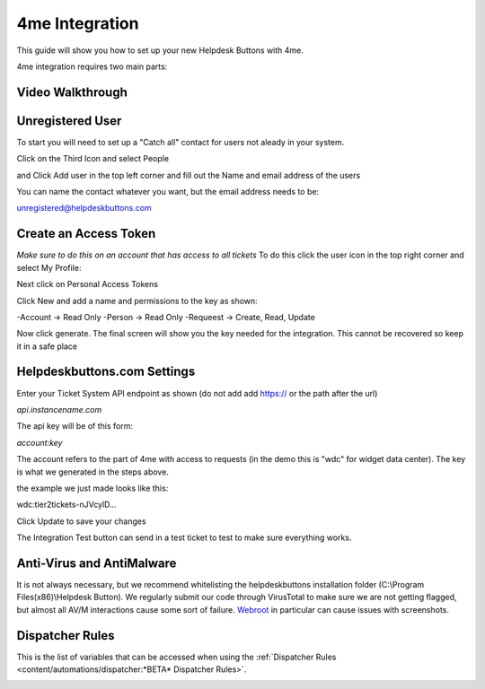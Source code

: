 4me Integration
===================
This guide will show you how to set up your new Helpdesk Buttons with 4me.

4me integration requires two main parts:

Video Walkthrough
-----------------------------
.. raw:: html

    <!--<div style="position: relative; padding-bottom: 5%; height: 0; overflow: hidden; max-width: 100%; height: auto;">
        <iframe width="560" height="315" src="https://www.youtube.com/embed/n7gDwhauMbY" frameborder="0" allow="accelerometer; autoplay; encrypted-media; gyroscope; picture-in-picture" allowfullscreen></iframe>
    </div>-->

.. image:: images/coming_soon.png

Unregistered User
----------------------------------

To start you will need to set up a "Catch all" contact for users not aleady in your system.

Click on the Third Icon and select People

.. image:: images/4me_unregistered1.png

and Click Add user in the top left corner and fill out the Name and email address of the users

You can name the contact whatever you want, but the email address needs to be:

unregistered@helpdeskbuttons.com

.. image:: images/4me_unregistered2.png


Create an Access Token
--------------------------

*Make sure to do this on an account that has access to all tickets* 
To do this click the user icon in the top right corner and select My Profile: 

.. image:: images/4me-1.png

Next click on Personal Access Tokens

.. image:: images/4me-2.png

Click New and add a name and permissions to the key as shown:

.. image:: images/4me-3.png

-Account -> Read Only
-Person -> Read Only
-Requeest -> Create, Read, Update

Now click generate. The final screen will show you the key needed for the integration. This cannot be recovered so keep it in a safe place

.. image:: images/4me-4.png

Helpdeskbuttons.com Settings
-------------------------------

Enter your Ticket System API endpoint as shown (do not add add https:// or the path after the url)

*api.instancename.com*

The api key will be of this form:

*account:key*

The account refers to the part of 4me with access to requests (in the demo this is "wdc" for widget data center). The key is what we generated in the steps above.

the example we just made looks like this:

wdc:tier2tickets-nJVcylD...

Click Update to save your changes

The Integration Test button can send in a test ticket to test to make sure everything works. 


Anti-Virus and AntiMalware
-----------------------------
It is not always necessary, but we recommend whitelisting the helpdeskbuttons installation folder (C:\\Program Files(x86)\\Helpdesk Button). We regularly submit our code through VirusTotal to make sure we are not getting flagged, but almost all AV/M interactions cause some sort of failure. `Webroot <https://docs.tier2tickets.com/content/general/firewall/#webroot>`_ in particular can cause issues with screenshots.


Dispatcher Rules
-----------------------------------------------

This is the list of variables that can be accessed when using the :ref:`Dispatcher Rules <content/automations/dispatcher:*BETA* Dispatcher Rules>`. 

.. image:: images/coming_soon.png
